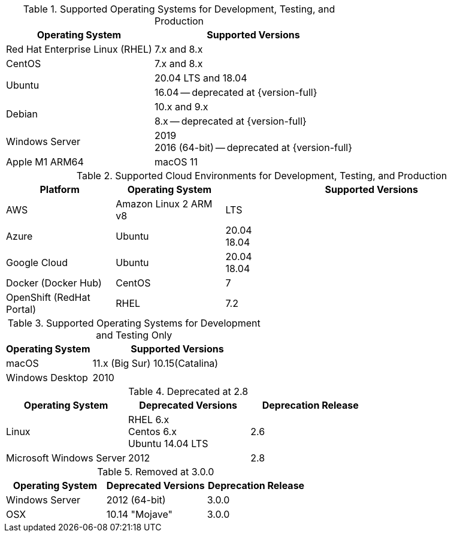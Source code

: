 // Inclusion, for use in master topics only

// tag::all[]
// tag::supported[]
// tag::sup-os-dev-test-prod[]
.Supported Operating Systems for Development, Testing, and Production
[cols="100,135",options="header"]
|===
| Operating System | Supported Versions

| Red Hat Enterprise Linux (RHEL)
| 7.x and 8.x

| CentOS
| 7.x and 8.x

.2+| Ubuntu
| 20.04 LTS and 18.04
| 16.04 -- deprecated at {version-full}

.2+| Debian
| 10.x and 9.x
| 8.x -- deprecated at {version-full}

| Windows Server
a| 2019 +
2016 (64-bit) -- deprecated at {version-full}

| Apple M1 ARM64
| macOS 11


|===

// end::sup-os-dev-test-prod[]

// tag::sup-os-cloud[]

.Supported Cloud Environments for Development, Testing, and Production
[cols="50,50,135",options="header"]
|===
| Platform| Operating System | Supported Versions

|AWS
|Amazon Linux 2 ARM v8
a|LTS

|Azure
|Ubuntu
| 20.04 +
18.04

|Google Cloud
a|Ubuntu
|20.04 +
18.04

|Docker (Docker Hub)
|CentOS
| 7

|OpenShift (RedHat Portal)
|RHEL
| 7.2
|===

// end::sup-os-cloud[]

// tag::sup-os-dev-test[]

.Supported Operating Systems for Development and Testing Only
[cols="1,2",options="header"]
|===
| Operating System | Supported Versions

| macOS
| 11.x (Big Sur)
10.15(Catalina)

| Windows Desktop
| 2010
|===
// end::sup-os-dev-test[]
// end::supported[]

// tag::deprecated[]
.Deprecated at 2.8
[cols="1,1,1",options="header"]
|===
| Operating System | Deprecated Versions | Deprecation Release

| Linux
a| RHEL 6.x +
Centos 6.x +
Ubuntu 14.04 LTS
| 2.6

|Microsoft Windows Server
| 2012
|2.8

|===

// end::deprecated[]

// tag::removed[]
.Removed at 3.0.0
[cols="1,1,1",options="header"]
|===
| Operating System | Deprecated Versions | Deprecation Release

// // | Red Hat Enterprise Linux
// // | 6 +
// //  5
// // | 3.0.0

// // | CentOS
// // | 6 +
// //  5
// // | 3.0.0

// | Ubuntu
// | 16.04 +
// 12.04
// | 3.0.0

| Windows Server
| 2012 (64-bit)
| 3.0.0

| OSX
| 10.14 "Mojave"
| 3.0.0
|===

// end::removed[]



// end::all[]
